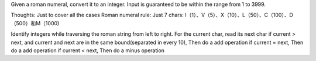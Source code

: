 Given a roman numeral, convert it to an integer.
Input is guaranteed to be within the range from 1 to 3999.

Thoughts:
Just to cover all the cases
Roman numeral rule:
Just 7 chars: I（1）、V（5）、X（10）、L（50）、C（100）、D（500）和M（1000)


Identify integers while traversing the roman string from left to right.
For the current char, read its next char
if current > next,  and current and next are in the same bound(separated in every 10),
Then do a add operation
if current = next, Then do a add operation
if current < next, Then do a minus operation



